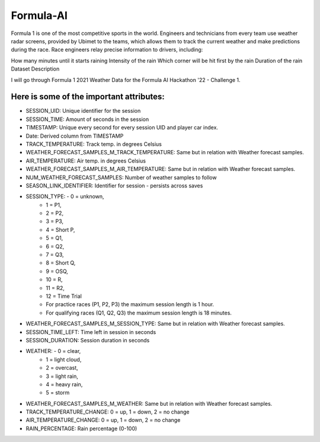 Formula-AI
===========================================

Formula 1 is one of the most competitive sports in the world. Engineers and technicians from every team use weather radar screens, provided by Ubimet to the teams, which allows them to track the current weather and make predictions during the race. Race engineers relay precise information to drivers, including:

How many minutes until it starts raining
Intensity of the rain
Which corner will be hit first by the rain
Duration of the rain
Dataset Description

I will go through Formula 1 2021 Weather Data for the Formula AI Hackathon '22 - Challenge 1.

Here is some of the important attributes:
-------------

- SESSION_UID: Unique identifier for the session
- SESSION_TIME: Amount of seconds in the session
- TIMESTAMP: Unique every second for every session UID and player car index.
- Date: Derived column from TIMESTAMP
- TRACK_TEMPERATURE: Track temp. in degrees Celsius
- WEATHER_FORECAST_SAMPLES_M_TRACK_TEMPERATURE: Same but in relation with Weather forecast samples.
- AIR_TEMPERATURE: Air temp. in degrees Celsius
- WEATHER_FORECAST_SAMPLES_M_AIR_TEMPERATURE: Same but in relation with Weather forecast samples.
- NUM_WEATHER_FORECAST_SAMPLES: Number of weather samples to follow
- SEASON_LINK_IDENTIFIER: Identifier for session - persists across saves
- SESSION_TYPE: - 0 = unknown,
          - 1 = P1,
          - 2 = P2,
          - 3 = P3,
          - 4 = Short P,
          - 5 = Q1,
          - 6 = Q2,
          - 7 = Q3,
          - 8 = Short Q,
          - 9 = OSQ,
          - 10 = R,
          - 11 = R2,
          - 12 = Time Trial
          - For practice races (P1, P2, P3) the maximum session length is 1 hour.
          - For qualifying races (Q1, Q2, Q3) the maximum session length is 18 minutes.
- WEATHER_FORECAST_SAMPLES_M_SESSION_TYPE: Same but in relation with Weather forecast samples.
- SESSION_TIME_LEFT: Time left in session in seconds
- SESSION_DURATION: Session duration in seconds
- WEATHER: - 0 = clear,
     - 1 = light cloud,
     - 2 = overcast,
     - 3 = light rain,
     - 4 = heavy rain,
     - 5 = storm
- WEATHER_FORECAST_SAMPLES_M_WEATHER: Same but in relation with Weather forecast samples.
- TRACK_TEMPERATURE_CHANGE: 0 = up, 1 = down, 2 = no change
- AIR_TEMPERATURE_CHANGE: 0 = up, 1 = down, 2 = no change
- RAIN_PERCENTAGE: Rain percentage (0-100)
